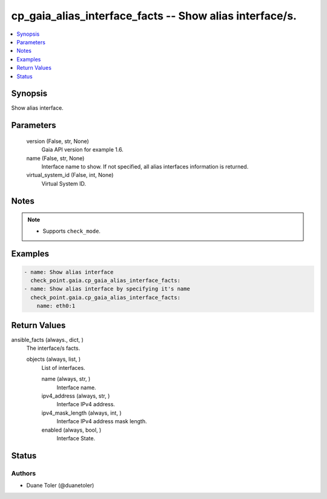 .. _cp_gaia_alias_interface_facts_module:


cp_gaia_alias_interface_facts -- Show alias interface/s.
========================================================

.. contents::
   :local:
   :depth: 1


Synopsis
--------

Show alias interface.






Parameters
----------

  version (False, str, None)
    Gaia API version for example 1.6.


  name (False, str, None)
    Interface name to show. If not specified, all alias interfaces information is returned.


  virtual_system_id (False, int, None)
    Virtual System ID.





Notes
-----

.. note::
   - Supports \ :literal:`check\_mode`\ .




Examples
--------

.. code-block:: yaml+jinja

    
    - name: Show alias interface
      check_point.gaia.cp_gaia_alias_interface_facts:
    - name: Show alias interface by specifying it's name
      check_point.gaia.cp_gaia_alias_interface_facts:
        name: eth0:1



Return Values
-------------

ansible_facts (always., dict, )
  The interface/s facts.


  objects (always, list, )
    List of interfaces.


    name (always, str, )
      Interface name.


    ipv4_address (always, str, )
      Interface IPv4 address.


    ipv4_mask_length (always, int, )
      Interface IPv4 address mask length.


    enabled (always, bool, )
      Interface State.







Status
------





Authors
~~~~~~~

- Duane Toler (@duanetoler)

